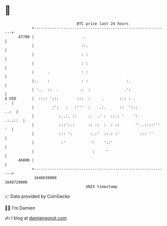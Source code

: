 * 👋

#+begin_example
                                   BTC price last 24 hours                    
               +------------------------------------------------------------+ 
         47700 |                     ..                                     | 
               |                     ::.                                    | 
               |                     : :                                    | 
               |                     : :                                    | 
               |      .              : :                                    | 
               |:.    :              : :                 :.                 | 
               | '..  ::  .         .:  :               .':                 | 
   $ USD       |  :::: ':::        :::  :     .       ::: : .            .  | 
               |        :':   :   :'''  :    .:.      ::  ':::         ..:  | 
               |           :..:. ::     :.  .' :  ::.: '    ':      .:.:::  | 
               |           :::':.:      :: ::  :  : ::       ''..::::''' '  | 
               |           ::: ':        :.:'  ::.: :'         ::: ''       | 
               |            :'           ':    '::'                         | 
               |                          :     '                           | 
         46800 |                                                            | 
               +------------------------------------------------------------+ 
                1648630000                                        1648720000  
                                       UNIX timestamp                         
#+end_example
📈 Data provided by CoinGecko

🧑‍💻 I'm Damien

✍️ I blog at [[https://www.damiengonot.com][damiengonot.com]]
